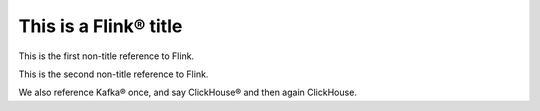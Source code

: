 This is a Flink® title
======================

This is the first non-title reference to Flink.

This is the second non-title reference to Flink.

We also reference Kafka® once, and say ClickHouse® and then again ClickHouse.
